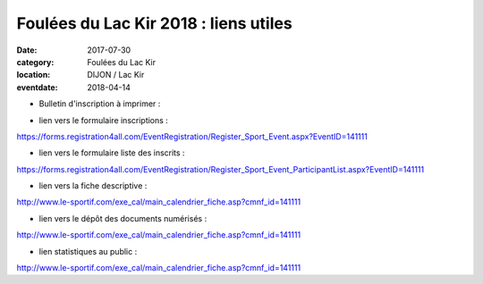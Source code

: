 Foulées du Lac Kir 2018 : liens utiles
======================================

:date: 2017-07-30
:category: Foulées du Lac Kir
:location: DIJON / Lac Kir
:eventdate: 2018-04-14

- Bulletin d'inscription à imprimer :

.. image:: http://assets.acr-dijon.org/bulletin-lac-kir-2018.pdf

- lien vers le formulaire inscriptions :

https://forms.registration4all.com/EventRegistration/Register_Sport_Event.aspx?EventID=141111

- lien vers le formulaire liste des inscrits :

https://forms.registration4all.com/EventRegistration/Register_Sport_Event_ParticipantList.aspx?EventID=141111

- lien vers la fiche descriptive :

http://www.le-sportif.com/exe_cal/main_calendrier_fiche.asp?cmnf_id=141111

- lien vers le dépôt des documents numérisés :

http://www.le-sportif.com/exe_cal/main_calendrier_fiche.asp?cmnf_id=141111

- lien statistiques au public :

http://www.le-sportif.com/exe_cal/main_calendrier_fiche.asp?cmnf_id=141111
